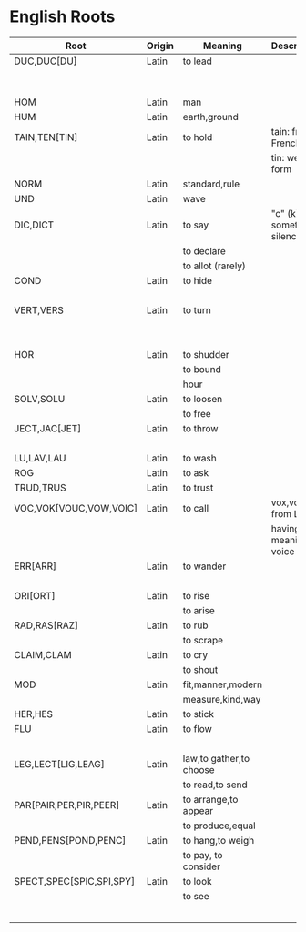 * English Roots

| Root                     | Origin | Meaning                 | Description               | Synonyms                                        | Relatives                        | Examples |
|--------------------------+--------+-------------------------+---------------------------+-------------------------------------------------+----------------------------------+----------|
| DUC,DUC[DU]              | Latin  | to lead                 |                           | L:men[mean]                                     | to driver -                      |          |
|                          |        |                         |                           | G:agog                                          | L: ag/ig/act,flig,pel/puls[peal] |          |
|--------------------------+--------+-------------------------+---------------------------+-------------------------------------------------+----------------------------------+----------|
| HOM                      | Latin  | man                     |                           | G:anthrop, S:man                                |                                  |          |
| HUM                      | Latin  | earth,ground            |                           |                                                 |                                  |          |
|--------------------------+--------+-------------------------+---------------------------+-------------------------------------------------+----------------------------------+----------|
| TAIN,TEN[TIN]            | Latin  | to hold                 | tain: from French         |                                                 |                                  |          |
|                          |        |                         | tin: weak form            |                                                 |                                  |          |
|--------------------------+--------+-------------------------+---------------------------+-------------------------------------------------+----------------------------------+----------|
| NORM                     | Latin  | standard,rule           |                           |                                                 |                                  |          |
|--------------------------+--------+-------------------------+---------------------------+-------------------------------------------------+----------------------------------+----------|
| UND                      | Latin  | wave                    |                           |                                                 |                                  |          |
|--------------------------+--------+-------------------------+---------------------------+-------------------------------------------------+----------------------------------+----------|
| DIC,DICT                 | Latin  | to say                  | "c" (k) sometimes silence | L:fa/fam/fess,locut/loqu,nounc/nunci,or,parl    |                                  |          |
|                          |        | to declare              |                           | G:phras,pha/phe/phu                             |                                  |          |
|                          |        | to allot (rarely)       |                           |                                                 |                                  |          |
|--------------------------+--------+-------------------------+---------------------------+-------------------------------------------------+----------------------------------+----------|
| COND                     | Latin  | to hide                 |                           | L:cel[ceal,cul],cover/cur,tect/teg              |                                  |          |
|                          |        |                         |                           | G:crypt                                         |                                  |          |
|--------------------------+--------+-------------------------+---------------------------+-------------------------------------------------+----------------------------------+----------|
| VERT,VERS                | Latin  | to turn                 |                           | L:verg,rot                                      |                                  |          |
|                          |        |                         |                           | G:stroph                                        |                                  |          |
|                          |        |                         |                           | S:tour                                          |                                  |          |
|--------------------------+--------+-------------------------+---------------------------+-------------------------------------------------+----------------------------------+----------|
| HOR                      | Latin  | to shudder              |                           |                                                 |                                  |          |
|                          |        | to bound                |                           |                                                 |                                  |          |
|                          |        | hour                    |                           |                                                 |                                  |          |
|--------------------------+--------+-------------------------+---------------------------+-------------------------------------------------+----------------------------------+----------|
| SOLV,SOLU                | Latin  | to loosen               |                           | L:franc,liber,lys/lyt                           |                                  |          |
|                          |        | to free                 |                           |                                                 |                                  |          |
|--------------------------+--------+-------------------------+---------------------------+-------------------------------------------------+----------------------------------+----------|
| JECT,JAC[JET]            | Latin  | to throw                |                           | G:bol[bl,bal]                                   |                                  |          |
|                          |        |                         |                           | L:lanc/launc,sip                                |                                  |          |
|--------------------------+--------+-------------------------+---------------------------+-------------------------------------------------+----------------------------------+----------|
| LU,LAV,LAU               | Latin  | to wash                 |                           |                                                 |                                  |          |
|--------------------------+--------+-------------------------+---------------------------+-------------------------------------------------+----------------------------------+----------|
| ROG                      | Latin  | to ask                  |                           | L:quir/quist/quer/quest                         |                                  |          |
|--------------------------+--------+-------------------------+---------------------------+-------------------------------------------------+----------------------------------+----------|
| TRUD,TRUS                | Latin  | to trust                |                           |                                                 |                                  |          |
|--------------------------+--------+-------------------------+---------------------------+-------------------------------------------------+----------------------------------+----------|
| VOC,VOK[VOUC,VOW,VOIC]   | Latin  | to call                 | vox,vocis from Latin      |                                                 |                                  |          |
|                          |        |                         | having meaning of voice   |                                                 |                                  |          |
|--------------------------+--------+-------------------------+---------------------------+-------------------------------------------------+----------------------------------+----------|
| ERR[ARR]                 | Latin  | to wander               |                           | L:plan                                          |                                  |          |
|                          |        |                         |                           | G:vag                                           |                                  |          |
|--------------------------+--------+-------------------------+---------------------------+-------------------------------------------------+----------------------------------+----------|
| ORI[ORT]                 | Latin  | to rise                 |                           |                                                 |                                  |          |
|                          |        | to arise                |                           |                                                 |                                  |          |
|--------------------------+--------+-------------------------+---------------------------+-------------------------------------------------+----------------------------------+----------|
| RAD,RAS[RAZ]             | Latin  | to rub                  |                           |                                                 |                                  |          |
|                          |        | to scrape               |                           |                                                 |                                  |          |
|--------------------------+--------+-------------------------+---------------------------+-------------------------------------------------+----------------------------------+----------|
| CLAIM,CLAM               | Latin  | to cry                  |                           |                                                 |                                  |          |
|                          |        | to shout                |                           |                                                 |                                  |          |
|--------------------------+--------+-------------------------+---------------------------+-------------------------------------------------+----------------------------------+----------|
| MOD                      | Latin  | fit,manner,modern       |                           |                                                 |                                  |          |
|                          |        | measure,kind,way        |                           |                                                 |                                  |          |
|--------------------------+--------+-------------------------+---------------------------+-------------------------------------------------+----------------------------------+----------|
| HER,HES                  | Latin  | to stick                |                           | L:clam,cleav,visc                               |                                  |          |
|--------------------------+--------+-------------------------+---------------------------+-------------------------------------------------+----------------------------------+----------|
| FLU                      | Latin  | to flow                 |                           | G:rrh                                           |                                  |          |
|                          |        |                         |                           | L:lix,man                                       |                                  |          |
|--------------------------+--------+-------------------------+---------------------------+-------------------------------------------------+----------------------------------+----------|
| LEG,LECT[LIG,LEAG]       | Latin  | law,to gather,to choose |                           |                                                 |                                  |          |
|                          |        | to read,to send         |                           |                                                 |                                  |          |
|--------------------------+--------+-------------------------+---------------------------+-------------------------------------------------+----------------------------------+----------|
| PAR[PAIR,PER,PIR,PEER]   | Latin  | to arrange,to appear    |                           |                                                 |                                  |          |
|                          |        | to produce,equal        |                           |                                                 |                                  |          |
|--------------------------+--------+-------------------------+---------------------------+-------------------------------------------------+----------------------------------+----------|
| PEND,PENS[POND,PENC]     | Latin  | to hang,to weigh        |                           |                                                 |                                  |          |
|                          |        | to pay, to consider     |                           |                                                 |                                  |          |
|--------------------------+--------+-------------------------+---------------------------+-------------------------------------------------+----------------------------------+----------|
| SPECT,SPEC[SPIC,SPI,SPY] | Latin  | to look                 |                           | L:vid/vis[vic,view,voy,vey/vei,vy/vi,ud],the,tu |                                  |          |
|                          |        | to see                  |                           | G:orama,scop                                    |                                  |          |
|                          |        |                         |                           | S:see                                           |                                  |          |
|--------------------------+--------+-------------------------+---------------------------+-------------------------------------------------+----------------------------------+----------|
|                          |        |                         |                           |                                                 |                                  |          |
